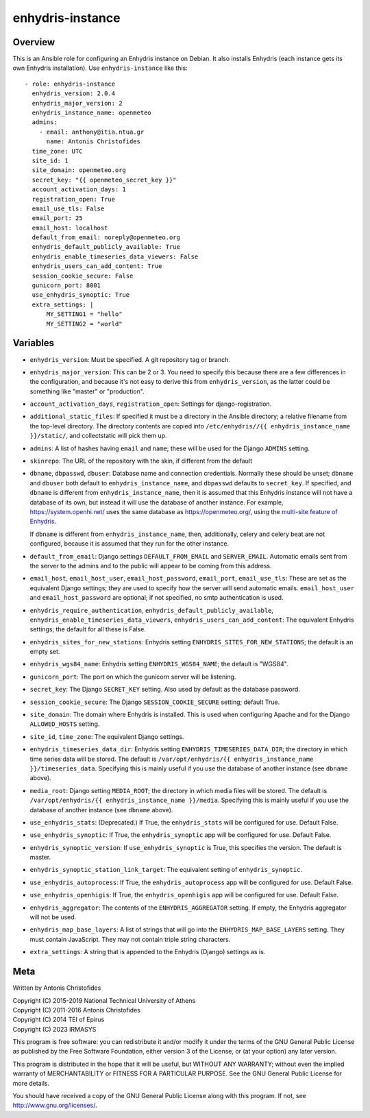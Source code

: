 =================
enhydris-instance
=================

Overview
========

This is an Ansible role for configuring an Enhydris instance on Debian.
It also installs Enhydris (each instance gets its own Enhydris
installation).  Use ``enhydris-instance`` like this::

  - role: enhydris-instance
    enhydris_version: 2.0.4
    enhydris_major_version: 2
    enhydris_instance_name: openmeteo
    admins:
      - email: anthony@itia.ntua.gr
        name: Antonis Christofides
    time_zone: UTC
    site_id: 1
    site_domain: openmeteo.org
    secret_key: "{{ openmeteo_secret_key }}"
    account_activation_days: 1
    registration_open: True
    email_use_tls: False
    email_port: 25
    email_host: localhost
    default_from_email: noreply@openmeteo.org
    enhydris_default_publicly_available: True
    enhydris_enable_timeseries_data_viewers: False
    enhydris_users_can_add_content: True
    session_cookie_secure: False
    gunicorn_port: 8001
    use_enhydris_synoptic: True
    extra_settings: |
        MY_SETTING1 = "hello"
        MY_SETTING2 = "world"

Variables
=========

- ``enhydris_version``: Must be specified. A git repository tag or
  branch.

- ``enhydris_major_version``: This can be 2 or 3.  You need to specify
  this because there are a few differences in the configuration, and
  because it's not easy to derive this from ``enhydris_version``, as the
  latter could be something like "master" or "production".

- ``account_activation_days``, ``registration_open``: Settings for
  django-registration.

- ``additional_static_files``: If specified it must be a directory in
  the Ansible directory; a relative filename from the top-level
  directory.  The directory contents are copied into ``/etc/enhydris//{{
  enhydris_instance_name }}/static/``, and collectstatic will pick them
  up.

- ``admins``: A list of hashes having ``email`` and ``name``; these will
  be used for the Django ``ADMINS`` setting.

- ``skinrepo``: The URL of the repository with the skin, if different
  from the default

- ``dbname``, ``dbpasswd``, ``dbuser``: Database name and connection
  credentials. Normally these should be unset; ``dbname`` and ``dbuser``
  both default to ``enhydris_instance_name``, and ``dbpasswd`` defaults
  to ``secret_key``. If specified, and ``dbname`` is different from
  ``enhydris_instance_name``, then it is assumed that this Enhydris
  instance will not have a database of its own, but instead it will use
  the database of another instance.  For example,
  https://system.openhi.net/ uses the same database as
  https://openmeteo.org/, using the `multi-site feature of Enhydris`_.

  If ``dbname`` is different from ``enhydris_instance_name``, then,
  additionally, celery and celery beat are not configured, because it is
  assumed that they run for the other instance.

  .. _multi-site feature of Enhydris: https://enhydris.readthedocs.io/en/latest/general/install.html#domains

- ``default_from_email``: Django settings ``DEFAULT_FROM_EMAIL`` and
  ``SERVER_EMAIL``. Automatic emails sent from the server to the admins
  and to the public will appear to be coming from this address.

- ``email_host``, ``email_host_user``, ``email_host_password``,
  ``email_port``, ``email_use_tls``: These are set as the equivalent
  Django settings; they are used to specify how the server will send
  automatic emails. ``email_host_user`` and ``email_host_password`` are
  optional; if not specified, no smtp authentication is used.

- ``enhydris_require_authentication``,
  ``enhydris_default_publicly_available``,
  ``enhydris_enable_timeseries_data_viewers``,
  ``enhydris_users_can_add_content``: The equivalent Enhydris settings;
  the default for all these is False.

- ``enhydris_sites_for_new_stations``: Enhydris setting
  ``ENHYDRIS_SITES_FOR_NEW_STATIONS``; the default is an empty set.

- ``enhydris_wgs84_name``: Enhydris setting ``ENHYDRIS_WGS84_NAME``; the
  default is "WGS84".

- ``gunicorn_port``: The port on which the gunicorn server will be
  listening.

- ``secret_key``: The Django ``SECRET_KEY`` setting. Also used by
  default as the database password.

- ``session_cookie_secure``: The Django ``SESSION_COOKIE_SECURE``
  setting; default True.

- ``site_domain``: The domain where Enhydris is installed. This is used
  when configuring Apache and for the Django ``ALLOWED_HOSTS`` setting.
  
- ``site_id``, ``time_zone``: The equivalent Django settings.

- ``enhydris_timeseries_data_dir``: Enhydris setting
  ``ENHYDRIS_TIMESERIES_DATA_DIR``; the directory in which time series
  data will be stored.  The default is ``/var/opt/enhydris/{{
  enhydris_instance_name }}/timeseries_data``. Specifying this is mainly
  useful if you use the database of another instance (see ``dbname``
  above).

- ``media_root``: Django setting ``MEDIA_ROOT``; the directory in
  which media files will be stored.  The default is
  ``/var/opt/enhydris/{{ enhydris_instance_name }}/media``. Specifying
  this is mainly useful if you use the database of another instance (see
  ``dbname`` above).
- ``use_enhydris_stats``: (Deprecated.) If True, the ``enhydris_stats``
  will be configured for use. Default False.

- ``use_enhydris_synoptic``: If True, the ``enhydris_synoptic`` app
  will be configured for use. Default False.

- ``enhydris_synoptic_version``: If ``use_enhydris_synoptic`` is True, this
  specifies the version. The default is master.

- ``enhydris_synoptic_station_link_target``: The equivalent setting of
  ``enhydris_synoptic``.

- ``use_enhydris_autoprocess``: If True, the ``enhydris_autoprocess``
  app will be configured for use. Default False.

- ``use_enhydris_openhigis``: If True, the ``enhydris_openhigis`` app
  will be configured for use. Default False.

- ``enhydris_aggregator``: The contents of the ``ENHYDRIS_AGGREGATOR``
  setting.  If empty, the Enhydris aggregator will not be used.

- ``enhydris_map_base_layers``: A list of strings that will go into the
  ``ENHYDRIS_MAP_BASE_LAYERS`` setting. They must contain JavaScript. They may
  not contain triple string characters.

- ``extra_settings``: A string that is appended to the Enhydris (Django)
  settings as is.

Meta
====

Written by Antonis Christofides

| Copyright (C) 2015-2019 National Technical University of Athens
| Copyright (C) 2011-2016 Antonis Christofides
| Copyright (C) 2014 TEI of Epirus
| Copyright (C) 2023 IRMASYS

This program is free software: you can redistribute it and/or modify
it under the terms of the GNU General Public License as published by
the Free Software Foundation, either version 3 of the License, or
(at your option) any later version.

This program is distributed in the hope that it will be useful,
but WITHOUT ANY WARRANTY; without even the implied warranty of
MERCHANTABILITY or FITNESS FOR A PARTICULAR PURPOSE.  See the
GNU General Public License for more details.

You should have received a copy of the GNU General Public License
along with this program.  If not, see http://www.gnu.org/licenses/.
